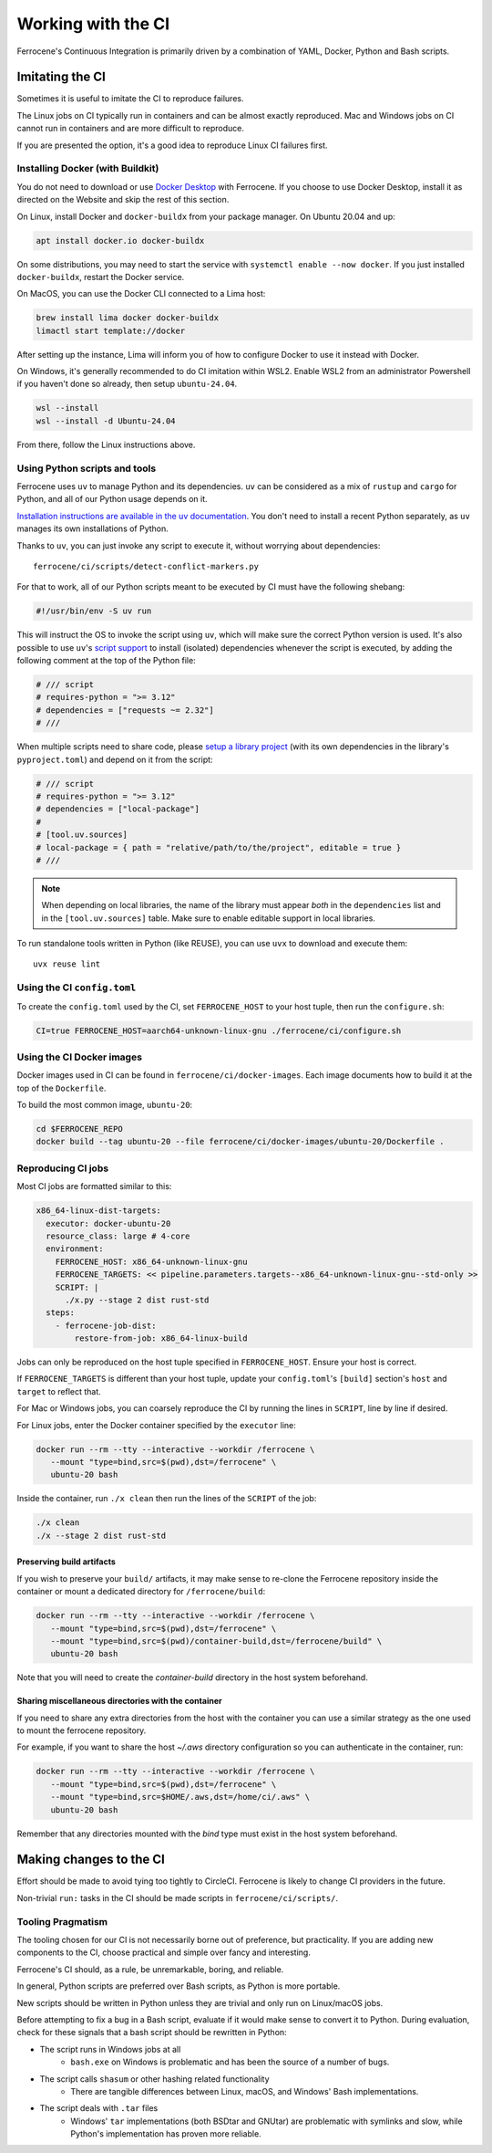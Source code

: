 .. SPDX-License-Identifier: MIT OR Apache-2.0
   SPDX-FileCopyrightText: The Ferrocene Developers

Working with the CI
===================

Ferrocene's Continuous Integration is primarily driven by a combination of
YAML, Docker, Python and Bash scripts.


Imitating the CI
----------------

Sometimes it is useful to imitate the CI to reproduce failures.

The Linux jobs on CI typically run in containers and can be almost exactly
reproduced. Mac and Windows jobs on CI cannot run in containers and are more
difficult to reproduce.

If you are presented the option, it's a good idea to reproduce Linux CI
failures first.


Installing Docker (with Buildkit)
^^^^^^^^^^^^^^^^^^^^^^^^^^^^^^^^^

You do not need to download or use `Docker Desktop
<https://www.docker.com/products/docker-desktop/>`_ with Ferrocene. If you
choose to use Docker Desktop, install it as directed on the Website and skip
the rest of this section.

On Linux, install Docker and ``docker-buildx`` from your package manager. On
Ubuntu 20.04 and up:

.. code-block:: bash

   apt install docker.io docker-buildx

On some distributions, you may need to start the service with
``systemctl enable --now docker``. If you just installed ``docker-buildx``,
restart the Docker service.

On MacOS, you can use the Docker CLI connected to a Lima host:

.. code-block:: bash

   brew install lima docker docker-buildx
   limactl start template://docker

After setting up the instance, Lima will inform you of how to configure Docker to
use it instead with Docker.

On Windows, it's generally recommended to do CI imitation within WSL2. Enable
WSL2 from an administrator Powershell if you haven't done so already, then setup
``ubuntu-24.04``.

.. code-block:: Powershell

   wsl --install
   wsl --install -d Ubuntu-24.04

From there, follow the Linux instructions above.

Using Python scripts and tools
^^^^^^^^^^^^^^^^^^^^^^^^^^^^^^

Ferrocene uses ``uv`` to manage Python and its dependencies. ``uv`` can be
considered as a mix of ``rustup`` and ``cargo`` for Python, and all of our
Python usage depends on it.

`Installation instructions are available in the uv documentation
<https://docs.astral.sh/uv/getting-started/installation/>`_. You don't need to
install a recent Python separately, as ``uv`` manages its own installations of
Python.

Thanks to ``uv``, you can just invoke any script to execute it, without worrying
about dependencies::

   ferrocene/ci/scripts/detect-conflict-markers.py

For that to work, all of our Python scripts meant to be executed by CI must have
the following shebang:

.. code-block:: python

   #!/usr/bin/env -S uv run

This will instruct the OS to invoke the script using ``uv``, which will make
sure the correct Python version is used. It's also possible to use ``uv``'s
`script support <https://docs.astral.sh/uv/guides/scripts/>`_ to install
(isolated) dependencies whenever the script is executed, by adding the following
comment at the top of the Python file:

.. code-block:: python

    # /// script
    # requires-python = ">= 3.12"
    # dependencies = ["requests ~= 2.32"]
    # ///

When multiple scripts need to share code, please `setup a library project
<https://docs.astral.sh/uv/concepts/projects/init/#libraries>`_ (with its own
dependencies in the library's ``pyproject.toml``) and depend on it from the script:

.. code-block:: python

    # /// script
    # requires-python = ">= 3.12"
    # dependencies = ["local-package"]
    #
    # [tool.uv.sources]
    # local-package = { path = "relative/path/to/the/project", editable = true }
    # ///

.. note::

   When depending on local libraries, the name of the library must appear *both*
   in the ``dependencies`` list and in the ``[tool.uv.sources]`` table. Make
   sure to enable editable support in local libraries.

To run standalone tools written in Python (like REUSE), you can use ``uvx`` to
download and execute them::

   uvx reuse lint


Using the CI ``config.toml``
^^^^^^^^^^^^^^^^^^^^^^^^^^^^

To create the ``config.toml`` used by the CI, set ``FERROCENE_HOST`` to your host tuple,
then run the ``configure.sh``:

.. code-block:: bash

   CI=true FERROCENE_HOST=aarch64-unknown-linux-gnu ./ferrocene/ci/configure.sh


Using the CI Docker images
^^^^^^^^^^^^^^^^^^^^^^^^^^

Docker images used in CI can be found in ``ferrocene/ci/docker-images``. Each
image documents how to build it at the top of the ``Dockerfile``.

To build the most common image, ``ubuntu-20``:

.. code-block:: bash

   cd $FERROCENE_REPO
   docker build --tag ubuntu-20 --file ferrocene/ci/docker-images/ubuntu-20/Dockerfile .


Reproducing CI jobs
^^^^^^^^^^^^^^^^^^^

Most CI jobs are formatted similar to this:

.. code-block:: YAML

  x86_64-linux-dist-targets:
    executor: docker-ubuntu-20
    resource_class: large # 4-core
    environment:
      FERROCENE_HOST: x86_64-unknown-linux-gnu
      FERROCENE_TARGETS: << pipeline.parameters.targets--x86_64-unknown-linux-gnu--std-only >>
      SCRIPT: |
        ./x.py --stage 2 dist rust-std
    steps:
      - ferrocene-job-dist:
          restore-from-job: x86_64-linux-build

Jobs can only be reproduced on the host tuple specified in ``FERROCENE_HOST``.
Ensure your host is correct.

If ``FERROCENE_TARGETS`` is different than your host tuple,
update your ``config.toml``'s ``[build]`` section's ``host`` and ``target`` to
reflect that.

For Mac or Windows jobs, you can coarsely reproduce the CI by running the
lines in ``SCRIPT``, line by line if desired.

For Linux jobs, enter the Docker container specified by the ``executor`` line:

.. code-block:: bash

   docker run --rm --tty --interactive --workdir /ferrocene \
      --mount "type=bind,src=$(pwd),dst=/ferrocene" \
      ubuntu-20 bash

Inside the container, run ``./x clean`` then run the lines of the ``SCRIPT``
of the job:

.. code-block:: bash

   ./x clean
   ./x --stage 2 dist rust-std

Preserving build artifacts
~~~~~~~~~~~~~~~~~~~~~~~~~~

If you wish to preserve your ``build/`` artifacts, it may make sense to
re-clone the Ferrocene repository inside the container or mount a dedicated
directory for ``/ferrocene/build``:

.. code-block:: bash

   docker run --rm --tty --interactive --workdir /ferrocene \
      --mount "type=bind,src=$(pwd),dst=/ferrocene" \
      --mount "type=bind,src=$(pwd)/container-build,dst=/ferrocene/build" \
      ubuntu-20 bash

Note that you will need to create the `container-build` directory in the host
system beforehand.

Sharing miscellaneous directories with the container
~~~~~~~~~~~~~~~~~~~~~~~~~~~~~~~~~~~~~~~~~~~~~~~~~~~~

If you need to share any extra directories from the host with the container you
can use a similar strategy as the one used to mount the ferrocene repository.

For example, if you want to share the host `~/.aws` directory configuration so
you can authenticate in the container, run:

.. code-block:: bash

   docker run --rm --tty --interactive --workdir /ferrocene \
      --mount "type=bind,src=$(pwd),dst=/ferrocene" \
      --mount "type=bind,src=$HOME/.aws,dst=/home/ci/.aws" \
      ubuntu-20 bash

Remember that any directories mounted with the `bind` type must exist in the
host system beforehand.

Making changes to the CI
------------------------

Effort should be made to avoid tying too tightly to CircleCI. Ferrocene is
likely to change CI providers in the future.

Non-trivial ``run:`` tasks in the CI should be made scripts in
``ferrocene/ci/scripts/``.


Tooling Pragmatism
^^^^^^^^^^^^^^^^^^

The tooling chosen for our CI is not necessarily borne out of preference, but
practicality. If you are adding new components to the CI, choose practical
and simple over fancy and interesting.

Ferrocene's CI should, as a rule, be unremarkable, boring, and reliable.

In general, Python scripts are preferred over Bash scripts, as Python is more
portable.

New scripts should be written in Python unless they are trivial and only run
on Linux/macOS jobs.

Before attempting to fix a bug in a Bash script, evaluate if it would make sense
to convert it to Python. During evaluation, check for these signals that a bash
script should be rewritten in Python:

* The script runs in Windows jobs at all
   * ``bash.exe`` on Windows is problematic and has been the source of a number of
     bugs.
* The script calls ``shasum`` or other hashing related functionality
   * There are tangible differences between Linux, macOS, and Windows' Bash
     implementations.
* The script deals with ``.tar`` files
   * Windows' ``tar`` implementations (both BSDtar and GNUtar) are problematic
     with symlinks and slow, while Python's implementation has proven more
     reliable.
